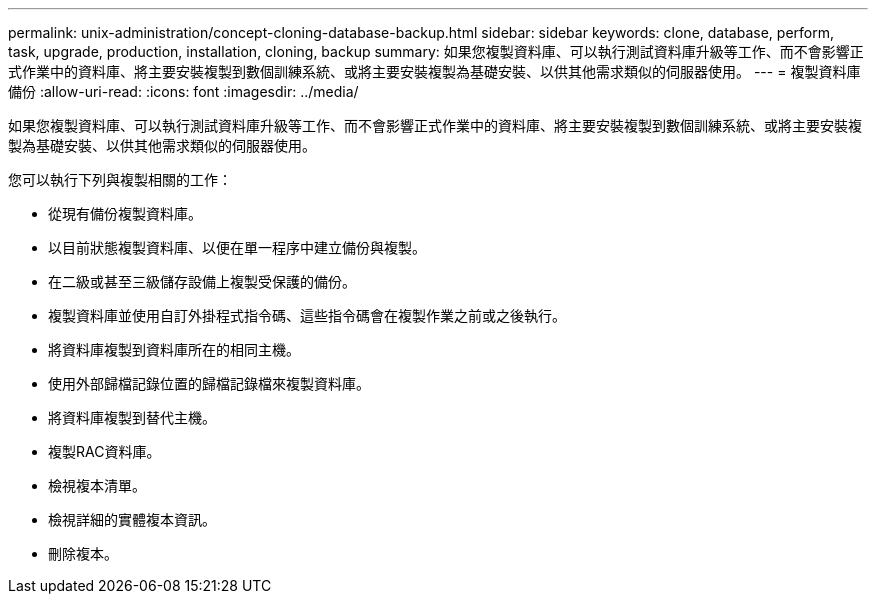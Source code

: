 ---
permalink: unix-administration/concept-cloning-database-backup.html 
sidebar: sidebar 
keywords: clone, database, perform, task, upgrade, production, installation, cloning, backup 
summary: 如果您複製資料庫、可以執行測試資料庫升級等工作、而不會影響正式作業中的資料庫、將主要安裝複製到數個訓練系統、或將主要安裝複製為基礎安裝、以供其他需求類似的伺服器使用。 
---
= 複製資料庫備份
:allow-uri-read: 
:icons: font
:imagesdir: ../media/


[role="lead"]
如果您複製資料庫、可以執行測試資料庫升級等工作、而不會影響正式作業中的資料庫、將主要安裝複製到數個訓練系統、或將主要安裝複製為基礎安裝、以供其他需求類似的伺服器使用。

您可以執行下列與複製相關的工作：

* 從現有備份複製資料庫。
* 以目前狀態複製資料庫、以便在單一程序中建立備份與複製。
* 在二級或甚至三級儲存設備上複製受保護的備份。
* 複製資料庫並使用自訂外掛程式指令碼、這些指令碼會在複製作業之前或之後執行。
* 將資料庫複製到資料庫所在的相同主機。
* 使用外部歸檔記錄位置的歸檔記錄檔來複製資料庫。
* 將資料庫複製到替代主機。
* 複製RAC資料庫。
* 檢視複本清單。
* 檢視詳細的實體複本資訊。
* 刪除複本。

